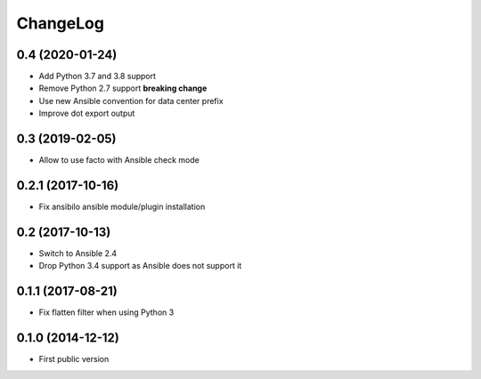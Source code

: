 ChangeLog
=========

0.4 (2020-01-24)
----------------

- Add Python 3.7 and 3.8 support
- Remove Python 2.7 support **breaking change**
- Use new Ansible convention for data center prefix
- Improve dot export output


0.3 (2019-02-05)
----------------

- Allow to use facto with Ansible check mode


0.2.1 (2017-10-16)
------------------

- Fix ansibilo ansible module/plugin installation


0.2 (2017-10-13)
----------------

- Switch to Ansible 2.4
- Drop Python 3.4 support as Ansible does not support it


0.1.1 (2017-08-21)
------------------

- Fix flatten filter when using Python 3


0.1.0 (2014-12-12)
------------------

- First public version
